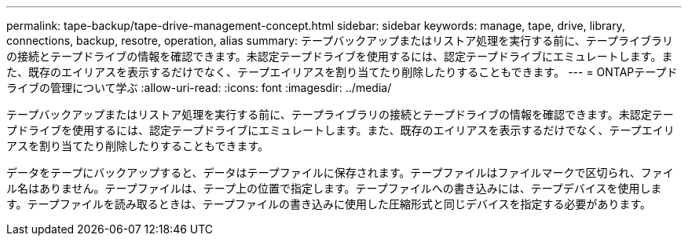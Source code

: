 ---
permalink: tape-backup/tape-drive-management-concept.html 
sidebar: sidebar 
keywords: manage, tape, drive, library, connections, backup, resotre, operation, alias 
summary: テープバックアップまたはリストア処理を実行する前に、テープライブラリの接続とテープドライブの情報を確認できます。未認定テープドライブを使用するには、認定テープドライブにエミュレートします。また、既存のエイリアスを表示するだけでなく、テープエイリアスを割り当てたり削除したりすることもできます。 
---
= ONTAPテープドライブの管理について学ぶ
:allow-uri-read: 
:icons: font
:imagesdir: ../media/


[role="lead"]
テープバックアップまたはリストア処理を実行する前に、テープライブラリの接続とテープドライブの情報を確認できます。未認定テープドライブを使用するには、認定テープドライブにエミュレートします。また、既存のエイリアスを表示するだけでなく、テープエイリアスを割り当てたり削除したりすることもできます。

データをテープにバックアップすると、データはテープファイルに保存されます。テープファイルはファイルマークで区切られ、ファイル名はありません。テープファイルは、テープ上の位置で指定します。テープファイルへの書き込みには、テープデバイスを使用します。テープファイルを読み取るときは、テープファイルの書き込みに使用した圧縮形式と同じデバイスを指定する必要があります。
